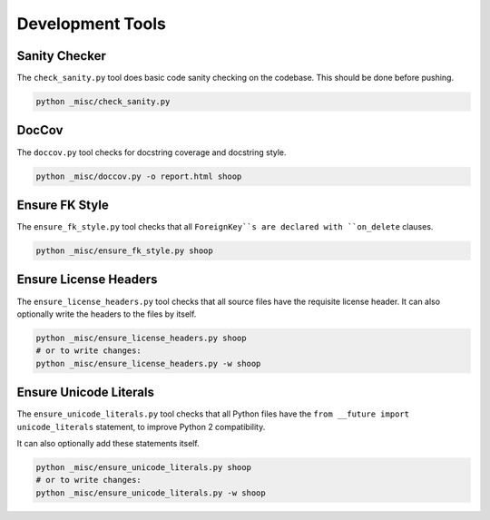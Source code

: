 Development Tools
=================

Sanity Checker
--------------

The ``check_sanity.py`` tool does basic code sanity checking on the codebase.
This should be done before pushing.

.. code-block::  shell

   python _misc/check_sanity.py

DocCov
------

The ``doccov.py`` tool checks for docstring coverage and docstring style.

.. code-block::  shell

   python _misc/doccov.py -o report.html shoop


Ensure FK Style
---------------

The ``ensure_fk_style.py`` tool checks that all ``ForeignKey``s are declared
with ``on_delete`` clauses.

.. code-block::  shell

   python _misc/ensure_fk_style.py shoop


Ensure License Headers
----------------------

The ``ensure_license_headers.py`` tool checks that all source files have the requisite
license header.  It can also optionally write the headers to the files by itself.

.. code-block::  shell

   python _misc/ensure_license_headers.py shoop
   # or to write changes:
   python _misc/ensure_license_headers.py -w shoop


Ensure Unicode Literals
-----------------------

The ``ensure_unicode_literals.py`` tool checks that all Python files have the
``from __future import unicode_literals`` statement, to improve Python 2 compatibility.

It can also optionally add these statements itself.

.. code-block::  shell

   python _misc/ensure_unicode_literals.py shoop
   # or to write changes:
   python _misc/ensure_unicode_literals.py -w shoop
